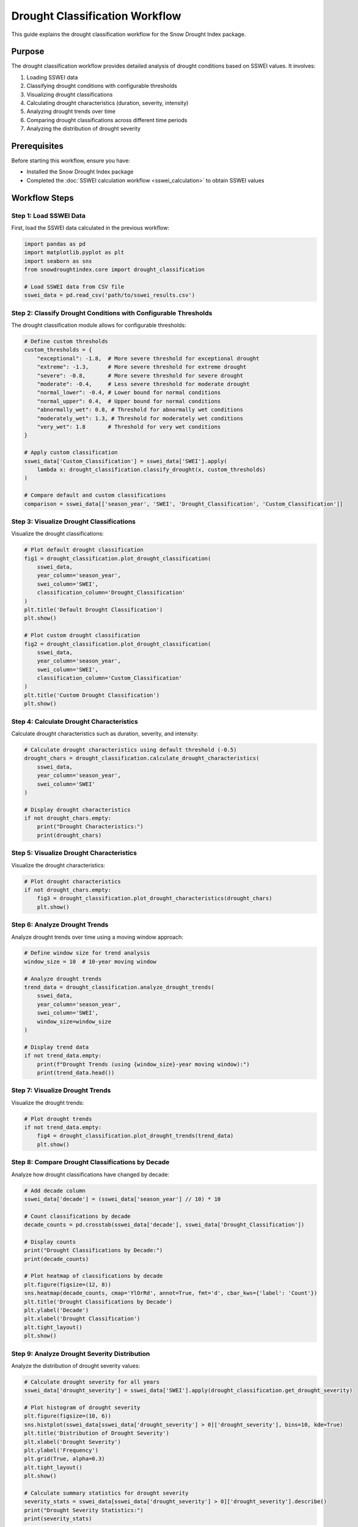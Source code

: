 Drought Classification Workflow
============================

This guide explains the drought classification workflow for the Snow Drought Index package.

Purpose
-------

The drought classification workflow provides detailed analysis of drought conditions based on SSWEI values. It involves:

1. Loading SSWEI data
2. Classifying drought conditions with configurable thresholds
3. Visualizing drought classifications
4. Calculating drought characteristics (duration, severity, intensity)
5. Analyzing drought trends over time
6. Comparing drought classifications across different time periods
7. Analyzing the distribution of drought severity

Prerequisites
------------

Before starting this workflow, ensure you have:

- Installed the Snow Drought Index package
- Completed the :doc:`SSWEI calculation workflow <sswei_calculation>` to obtain SSWEI values

Workflow Steps
-------------

Step 1: Load SSWEI Data
^^^^^^^^^^^^^^^^^^^^^

First, load the SSWEI data calculated in the previous workflow:

.. code-block:: python

    import pandas as pd
    import matplotlib.pyplot as plt
    import seaborn as sns
    from snowdroughtindex.core import drought_classification
    
    # Load SSWEI data from CSV file
    sswei_data = pd.read_csv('path/to/sswei_results.csv')

Step 2: Classify Drought Conditions with Configurable Thresholds
^^^^^^^^^^^^^^^^^^^^^^^^^^^^^^^^^^^^^^^^^^^^^^^^^^^^^^^^^^^^^^^

The drought classification module allows for configurable thresholds:

.. code-block:: python

    # Define custom thresholds
    custom_thresholds = {
        "exceptional": -1.8,  # More severe threshold for exceptional drought
        "extreme": -1.3,      # More severe threshold for extreme drought
        "severe": -0.8,       # More severe threshold for severe drought
        "moderate": -0.4,     # Less severe threshold for moderate drought
        "normal_lower": -0.4, # Lower bound for normal conditions
        "normal_upper": 0.4,  # Upper bound for normal conditions
        "abnormally_wet": 0.8, # Threshold for abnormally wet conditions
        "moderately_wet": 1.3, # Threshold for moderately wet conditions
        "very_wet": 1.8       # Threshold for very wet conditions
    }
    
    # Apply custom classification
    sswei_data['Custom_Classification'] = sswei_data['SWEI'].apply(
        lambda x: drought_classification.classify_drought(x, custom_thresholds)
    )
    
    # Compare default and custom classifications
    comparison = sswei_data[['season_year', 'SWEI', 'Drought_Classification', 'Custom_Classification']]

Step 3: Visualize Drought Classifications
^^^^^^^^^^^^^^^^^^^^^^^^^^^^^^^^^^^^^^^

Visualize the drought classifications:

.. code-block:: python

    # Plot default drought classification
    fig1 = drought_classification.plot_drought_classification(
        sswei_data,
        year_column='season_year',
        swei_column='SWEI',
        classification_column='Drought_Classification'
    )
    plt.title('Default Drought Classification')
    plt.show()
    
    # Plot custom drought classification
    fig2 = drought_classification.plot_drought_classification(
        sswei_data,
        year_column='season_year',
        swei_column='SWEI',
        classification_column='Custom_Classification'
    )
    plt.title('Custom Drought Classification')
    plt.show()

Step 4: Calculate Drought Characteristics
^^^^^^^^^^^^^^^^^^^^^^^^^^^^^^^^^^^^^^^

Calculate drought characteristics such as duration, severity, and intensity:

.. code-block:: python

    # Calculate drought characteristics using default threshold (-0.5)
    drought_chars = drought_classification.calculate_drought_characteristics(
        sswei_data,
        year_column='season_year',
        swei_column='SWEI'
    )
    
    # Display drought characteristics
    if not drought_chars.empty:
        print("Drought Characteristics:")
        print(drought_chars)

Step 5: Visualize Drought Characteristics
^^^^^^^^^^^^^^^^^^^^^^^^^^^^^^^^^^^^^^^

Visualize the drought characteristics:

.. code-block:: python

    # Plot drought characteristics
    if not drought_chars.empty:
        fig3 = drought_classification.plot_drought_characteristics(drought_chars)
        plt.show()

Step 6: Analyze Drought Trends
^^^^^^^^^^^^^^^^^^^^^^^^^^^^

Analyze drought trends over time using a moving window approach:

.. code-block:: python

    # Define window size for trend analysis
    window_size = 10  # 10-year moving window
    
    # Analyze drought trends
    trend_data = drought_classification.analyze_drought_trends(
        sswei_data,
        year_column='season_year',
        swei_column='SWEI',
        window_size=window_size
    )
    
    # Display trend data
    if not trend_data.empty:
        print(f"Drought Trends (using {window_size}-year moving window):")
        print(trend_data.head())

Step 7: Visualize Drought Trends
^^^^^^^^^^^^^^^^^^^^^^^^^^^^^^

Visualize the drought trends:

.. code-block:: python

    # Plot drought trends
    if not trend_data.empty:
        fig4 = drought_classification.plot_drought_trends(trend_data)
        plt.show()

Step 8: Compare Drought Classifications by Decade
^^^^^^^^^^^^^^^^^^^^^^^^^^^^^^^^^^^^^^^^^^^^^^^

Analyze how drought classifications have changed by decade:

.. code-block:: python

    # Add decade column
    sswei_data['decade'] = (sswei_data['season_year'] // 10) * 10
    
    # Count classifications by decade
    decade_counts = pd.crosstab(sswei_data['decade'], sswei_data['Drought_Classification'])
    
    # Display counts
    print("Drought Classifications by Decade:")
    print(decade_counts)
    
    # Plot heatmap of classifications by decade
    plt.figure(figsize=(12, 8))
    sns.heatmap(decade_counts, cmap='YlOrRd', annot=True, fmt='d', cbar_kws={'label': 'Count'})
    plt.title('Drought Classifications by Decade')
    plt.ylabel('Decade')
    plt.xlabel('Drought Classification')
    plt.tight_layout()
    plt.show()

Step 9: Analyze Drought Severity Distribution
^^^^^^^^^^^^^^^^^^^^^^^^^^^^^^^^^^^^^^^^^^^

Analyze the distribution of drought severity values:

.. code-block:: python

    # Calculate drought severity for all years
    sswei_data['drought_severity'] = sswei_data['SWEI'].apply(drought_classification.get_drought_severity)
    
    # Plot histogram of drought severity
    plt.figure(figsize=(10, 6))
    sns.histplot(sswei_data[sswei_data['drought_severity'] > 0]['drought_severity'], bins=10, kde=True)
    plt.title('Distribution of Drought Severity')
    plt.xlabel('Drought Severity')
    plt.ylabel('Frequency')
    plt.grid(True, alpha=0.3)
    plt.tight_layout()
    plt.show()
    
    # Calculate summary statistics for drought severity
    severity_stats = sswei_data[sswei_data['drought_severity'] > 0]['drought_severity'].describe()
    print("Drought Severity Statistics:")
    print(severity_stats)

Step 10: Save Drought Analysis Results
^^^^^^^^^^^^^^^^^^^^^^^^^^^^^^^^^^^^

Save the drought analysis results for future reference:

.. code-block:: python

    # Save drought characteristics
    if not drought_chars.empty:
        drought_chars.to_csv('path/to/drought_characteristics.csv', index=False)
    
    # Save drought trends
    if not trend_data.empty:
        trend_data.to_csv('path/to/drought_trends.csv', index=False)
    
    # Save SSWEI data with custom classification and severity
    sswei_data.to_csv('path/to/sswei_with_drought_analysis.csv', index=False)

Key Functions
------------

The drought classification workflow uses the following key functions from the ``drought_classification`` module:

- ``classify_drought()`` for classifying drought conditions based on SSWEI values
- ``calculate_drought_characteristics()`` for analyzing drought events
- ``analyze_drought_trends()`` for examining changes in drought patterns over time
- ``plot_drought_classification()`` for visualizing drought classifications
- ``plot_drought_characteristics()`` for visualizing drought characteristics
- ``plot_drought_trends()`` for visualizing drought trends
- ``get_drought_severity()`` for calculating drought severity

Drought Characteristics Explanation
---------------------------------

The drought characteristics calculated by the ``calculate_drought_characteristics()`` function include:

- **Duration**: The number of consecutive years with SSWEI values below the drought threshold
- **Severity**: The sum of the absolute SSWEI values during a drought event
- **Intensity**: The average severity per year (severity divided by duration)
- **Start Year**: The first year of the drought event
- **End Year**: The last year of the drought event

These characteristics help quantify drought events and enable comparison between different drought periods.

Drought Trends Analysis
---------------------

The drought trends analysis uses a moving window approach to examine changes in drought patterns over time. For each window, the following metrics are calculated:

- **Frequency**: The percentage of years with drought conditions
- **Average Severity**: The average severity of drought events
- **Average Duration**: The average duration of drought events
- **Maximum Severity**: The maximum severity observed in the window
- **Maximum Duration**: The maximum duration observed in the window

These metrics help identify long-term changes in drought patterns, which may be related to climate change or other factors.

Example Notebook
---------------

For a complete example of the drought classification workflow, refer to the 
`drought_classification_workflow.ipynb <https://github.com/yourusername/snowdroughtindex/blob/main/notebooks/workflows/drought_classification_workflow.ipynb>`_ 
notebook in the package repository.

Next Steps
---------

After completing the drought classification workflow, you can proceed to:

- :doc:`SCS analysis workflow <scs_analysis>` for analyzing snow-to-precipitation ratios
- :doc:`Case study workflow <case_study>` for applying the drought classification to specific case studies
